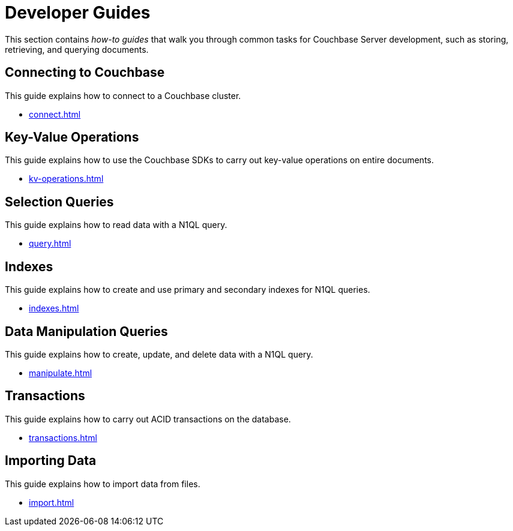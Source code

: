 = Developer Guides
:page-role: tiles -toc
:description: This section contains how-to guides for developers.
:!sectids:

// Pass through HTML styles for this page.

ifdef::basebackend-html[]
++++
<style type="text/css">
  /* Extend heading across page width */
  div.page-heading-title,
  div.contributor-list-box,
  div#preamble,
  nav.pagination {
    flex-basis: 100%;
  }
</style>
++++
endif::[]

This section contains _how-to guides_ that walk you through common tasks for Couchbase Server development, such as storing, retrieving, and querying documents.

== Connecting to Couchbase

This guide explains how to connect to a Couchbase cluster.

* xref:connect.adoc[]

== Key-Value Operations

This guide explains how to use the Couchbase SDKs to carry out key-value operations on entire documents.

* xref:kv-operations.adoc[]

== Selection Queries

This guide explains how to read data with a N1QL query.

* xref:query.adoc[]

== Indexes

This guide explains how to create and use primary and secondary indexes for N1QL queries.

* xref:indexes.adoc[]

== Data Manipulation Queries

This guide explains how to create, update, and delete data with a N1QL query.

* xref:manipulate.adoc[]

== Transactions

This guide explains how to carry out ACID transactions on the database.

* xref:transactions.adoc[]

== Importing Data

This guide explains how to import data from files.

* xref:import.adoc[]